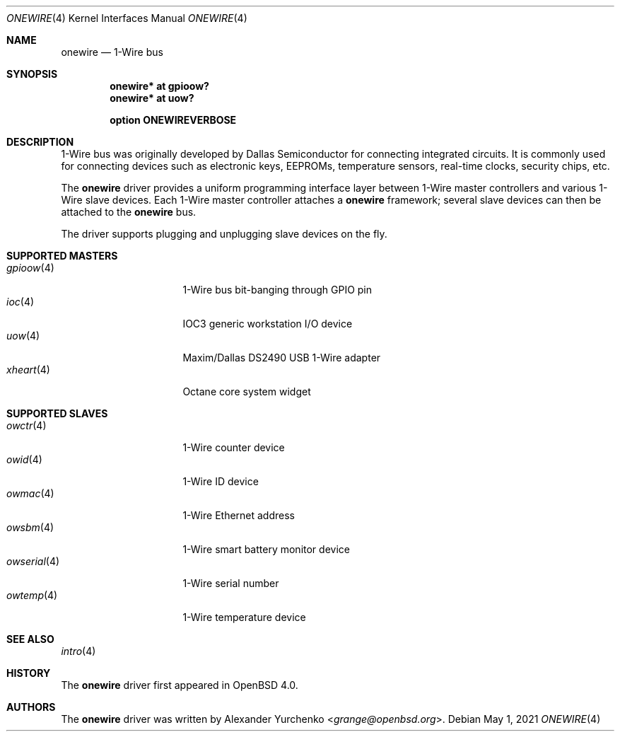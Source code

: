 .\"	$OpenBSD: onewire.4,v 1.11 2021/05/01 16:11:09 visa Exp $
.\"
.\" Copyright (c) 2006 Alexander Yurchenko <grange@openbsd.org>
.\"
.\" Permission to use, copy, modify, and distribute this software for any
.\" purpose with or without fee is hereby granted, provided that the above
.\" copyright notice and this permission notice appear in all copies.
.\"
.\" THE SOFTWARE IS PROVIDED "AS IS" AND THE AUTHOR DISCLAIMS ALL WARRANTIES
.\" WITH REGARD TO THIS SOFTWARE INCLUDING ALL IMPLIED WARRANTIES OF
.\" MERCHANTABILITY AND FITNESS. IN NO EVENT SHALL THE AUTHOR BE LIABLE FOR
.\" ANY SPECIAL, DIRECT, INDIRECT, OR CONSEQUENTIAL DAMAGES OR ANY DAMAGES
.\" WHATSOEVER RESULTING FROM LOSS OF USE, DATA OR PROFITS, WHETHER IN AN
.\" ACTION OF CONTRACT, NEGLIGENCE OR OTHER TORTIOUS ACTION, ARISING OUT OF
.\" OR IN CONNECTION WITH THE USE OR PERFORMANCE OF THIS SOFTWARE.
.\"
.Dd $Mdocdate: May 1 2021 $
.Dt ONEWIRE 4
.Os
.Sh NAME
.Nm onewire
.Nd 1-Wire bus
.Sh SYNOPSIS
.Cd "onewire* at gpioow?"
.Cd "onewire* at uow?"
.Pp
.Cd "option ONEWIREVERBOSE"
.Sh DESCRIPTION
1-Wire bus was originally developed by Dallas Semiconductor for connecting
integrated circuits.
It is commonly used for connecting devices such as electronic keys, EEPROMs,
temperature sensors, real-time clocks, security chips, etc.
.Pp
The
.Nm
driver provides a uniform programming interface layer between
1-Wire master controllers and various 1-Wire slave devices.
Each 1-Wire master controller attaches a
.Nm
framework; several slave devices can then be attached to the
.Nm
bus.
.Pp
The driver supports plugging and unplugging slave devices on the fly.
.Sh SUPPORTED MASTERS
.Bl -tag -width 11n -offset ind -compact
.It Xr gpioow 4
1-Wire bus bit-banging through GPIO pin
.It Xr ioc 4
IOC3 generic workstation I/O device
.It Xr uow 4
Maxim/Dallas DS2490 USB 1-Wire adapter
.It Xr xheart 4
Octane core system widget
.El
.Sh SUPPORTED SLAVES
.Bl -tag -width 11n -offset ind -compact
.It Xr owctr 4
1-Wire counter device
.It Xr owid 4
1-Wire ID device
.It Xr owmac 4
1-Wire Ethernet address
.It Xr owsbm 4
1-Wire smart battery monitor device
.It Xr owserial 4
1-Wire serial number
.It Xr owtemp 4
1-Wire temperature device
.El
.Sh SEE ALSO
.Xr intro 4
.Sh HISTORY
The
.Nm
driver first appeared in
.Ox 4.0 .
.Sh AUTHORS
.An -nosplit
The
.Nm
driver was written by
.An Alexander Yurchenko Aq Mt grange@openbsd.org .
